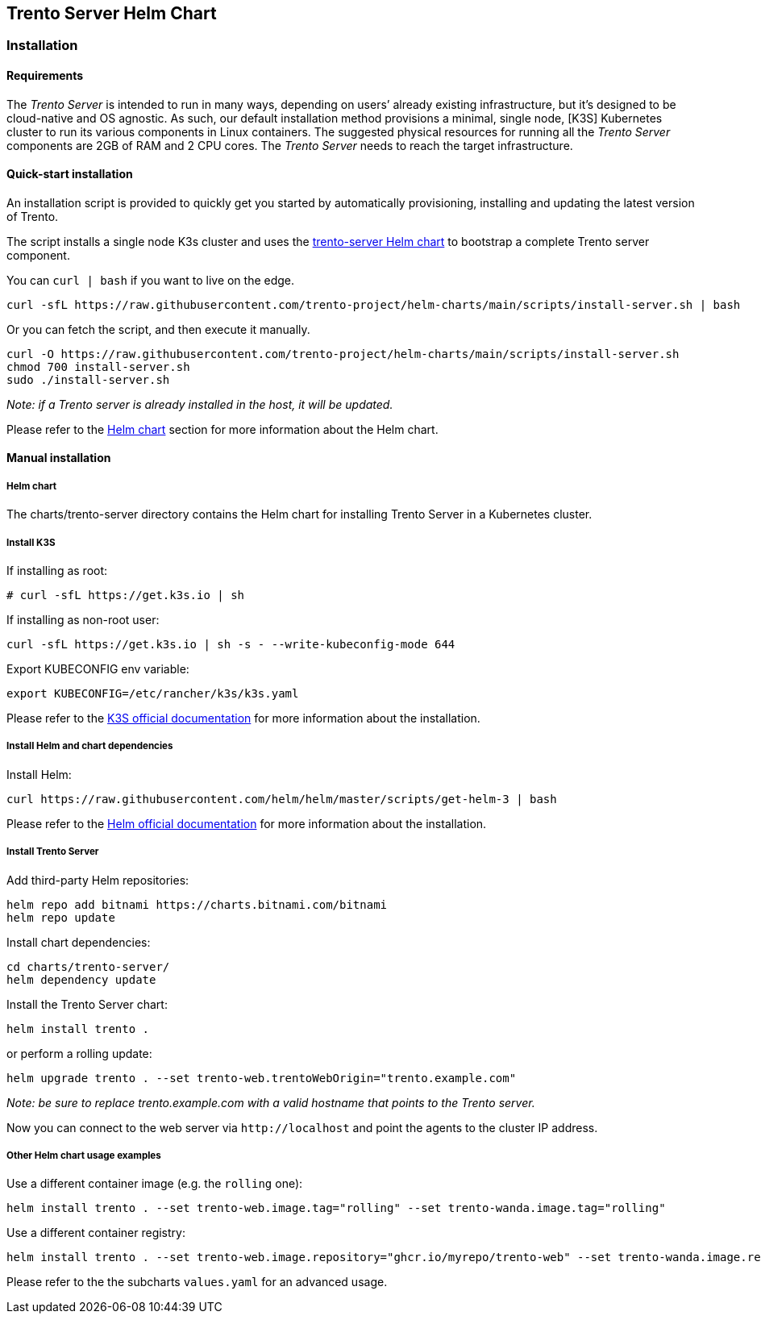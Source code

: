 == Trento Server Helm Chart

=== Installation

==== Requirements

The _Trento Server_ is intended to run in many ways, depending on users’
already existing infrastructure, but it’s designed to be cloud-native
and OS agnostic. As such, our default installation method provisions a
minimal, single node, [K3S] Kubernetes cluster to run its various
components in Linux containers. The suggested physical resources for
running all the _Trento Server_ components are 2GB of RAM and 2 CPU
cores. The _Trento Server_ needs to reach the target infrastructure.

==== Quick-start installation

An installation script is provided to quickly get you started by
automatically provisioning, installing and updating the latest version
of Trento.

The script installs a single node K3s cluster and uses the
link:../charts/trento-server[trento-server Helm chart] to bootstrap a
complete Trento server component.

You can `+curl | bash+` if you want to live on the edge.

....
curl -sfL https://raw.githubusercontent.com/trento-project/helm-charts/main/scripts/install-server.sh | bash
....

Or you can fetch the script, and then execute it manually.

....
curl -O https://raw.githubusercontent.com/trento-project/helm-charts/main/scripts/install-server.sh
chmod 700 install-server.sh
sudo ./install-server.sh
....

_Note: if a Trento server is already installed in the host, it will be
updated._

Please refer to the link:#helm-chart[Helm chart] section for more
information about the Helm chart.

==== Manual installation

===== Helm chart

The charts/trento-server directory contains the Helm chart for
installing Trento Server in a Kubernetes cluster.

===== Install K3S

If installing as root:

....
# curl -sfL https://get.k3s.io | sh
....

If installing as non-root user:

....
curl -sfL https://get.k3s.io | sh -s - --write-kubeconfig-mode 644
....

Export KUBECONFIG env variable:

....
export KUBECONFIG=/etc/rancher/k3s/k3s.yaml
....

Please refer to the
https://rancher.com/docs/k3s/latest/en/installation/[K3S official
documentation] for more information about the installation.

===== Install Helm and chart dependencies

Install Helm:

....
curl https://raw.githubusercontent.com/helm/helm/master/scripts/get-helm-3 | bash
....

Please refer to the https://helm.sh/docs/intro/install/[Helm official
documentation] for more information about the installation.

===== Install Trento Server

Add third-party Helm repositories:

....
helm repo add bitnami https://charts.bitnami.com/bitnami
helm repo update
....

Install chart dependencies:

....
cd charts/trento-server/
helm dependency update
....

Install the Trento Server chart:

....
helm install trento .
....

or perform a rolling update:

....
helm upgrade trento . --set trento-web.trentoWebOrigin="trento.example.com"
....

_Note: be sure to replace trento.example.com with a valid hostname that
points to the Trento server._

Now you can connect to the web server via `+http://localhost+` and point
the agents to the cluster IP address.

===== Other Helm chart usage examples

Use a different container image (e.g. the `+rolling+` one):

....
helm install trento . --set trento-web.image.tag="rolling" --set trento-wanda.image.tag="rolling"
....

Use a different container registry:

....
helm install trento . --set trento-web.image.repository="ghcr.io/myrepo/trento-web" --set trento-wanda.image.repository="ghcr.io/myrepo/trento-wanda"
....

Please refer to the the subcharts `+values.yaml+` for an advanced usage.
